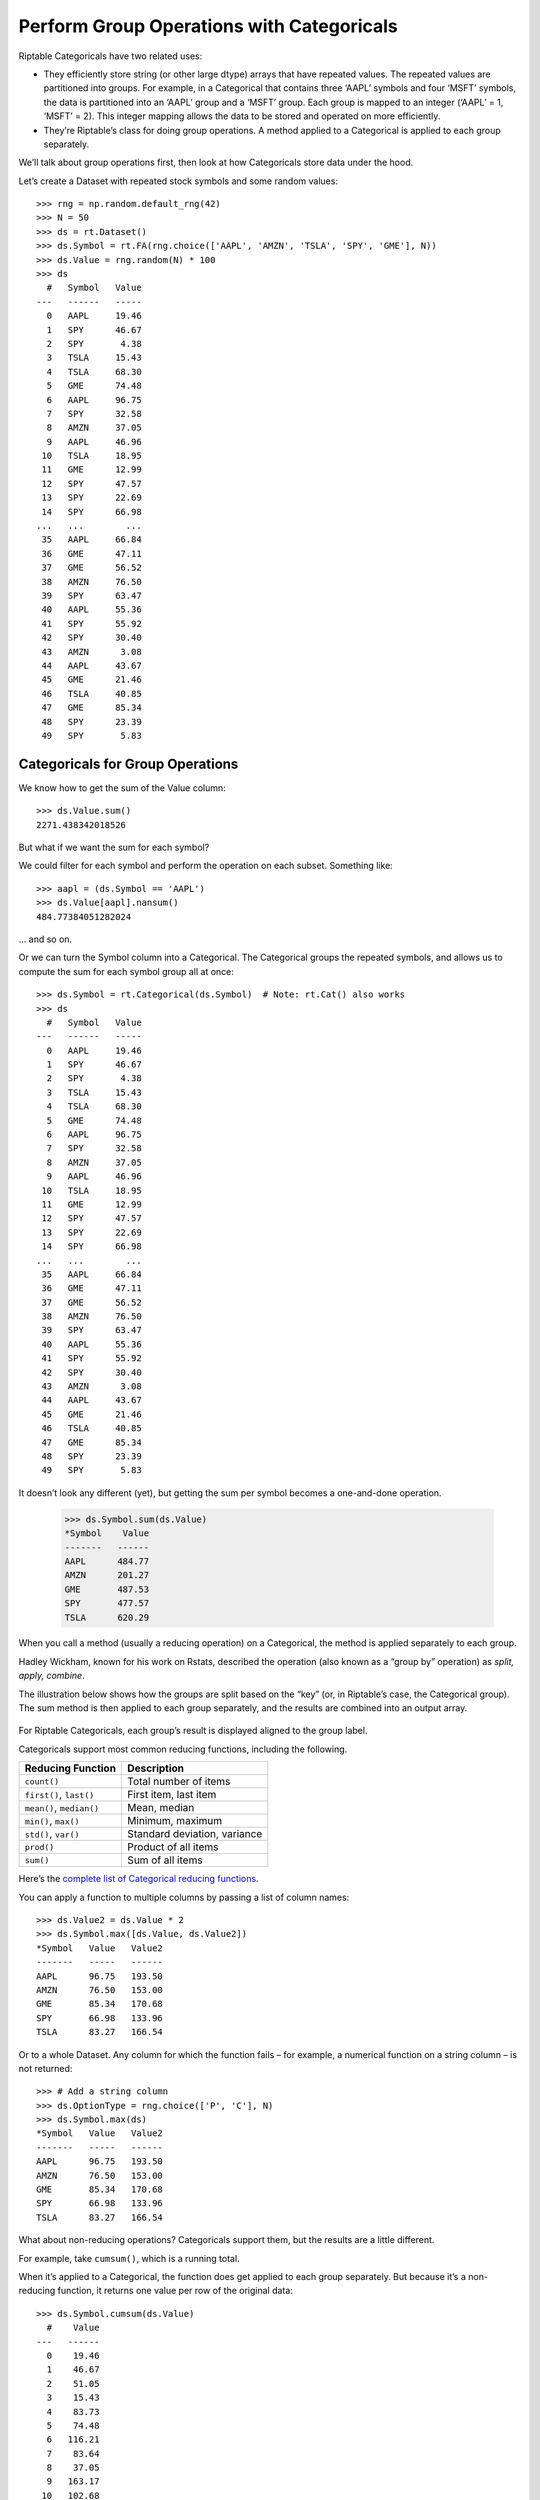 Perform Group Operations with Categoricals
==========================================

Riptable Categoricals have two related uses:

-  They efficiently store string (or other large dtype) arrays that have
   repeated values. The repeated values are partitioned into groups. For
   example, in a Categorical that contains three ‘AAPL’ symbols and four
   ‘MSFT’ symbols, the data is partitioned into an ‘AAPL’ group and a
   ‘MSFT’ group. Each group is mapped to an integer (‘AAPL’ = 1, ‘MSFT’
   = 2). This integer mapping allows the data to be stored and operated
   on more efficiently.
-  They’re Riptable’s class for doing group operations. A method applied
   to a Categorical is applied to each group separately.

We’ll talk about group operations first, then look at how Categoricals
store data under the hood.

Let’s create a Dataset with repeated stock symbols and some random
values::

    >>> rng = np.random.default_rng(42)
    >>> N = 50
    >>> ds = rt.Dataset()
    >>> ds.Symbol = rt.FA(rng.choice(['AAPL', 'AMZN', 'TSLA', 'SPY', 'GME'], N))
    >>> ds.Value = rng.random(N) * 100
    >>> ds
      #   Symbol   Value
    ---   ------   -----
      0   AAPL     19.46
      1   SPY      46.67
      2   SPY       4.38
      3   TSLA     15.43
      4   TSLA     68.30
      5   GME      74.48
      6   AAPL     96.75
      7   SPY      32.58
      8   AMZN     37.05
      9   AAPL     46.96
     10   TSLA     18.95
     11   GME      12.99
     12   SPY      47.57
     13   SPY      22.69
     14   SPY      66.98
    ...   ...        ...
     35   AAPL     66.84
     36   GME      47.11
     37   GME      56.52
     38   AMZN     76.50
     39   SPY      63.47
     40   AAPL     55.36
     41   SPY      55.92
     42   SPY      30.40
     43   AMZN      3.08
     44   AAPL     43.67
     45   GME      21.46
     46   TSLA     40.85
     47   GME      85.34
     48   SPY      23.39
     49   SPY       5.83

Categoricals for Group Operations
---------------------------------

We know how to get the sum of the Value column::

    >>> ds.Value.sum()
    2271.438342018526

But what if we want the sum for each symbol?

We could filter for each symbol and perform the operation on each
subset. Something like::

    >>> aapl = (ds.Symbol == 'AAPL')
    >>> ds.Value[aapl].nansum()
    484.77384051282024

… and so on.

Or we can turn the Symbol column into a Categorical. The Categorical
groups the repeated symbols, and allows us to compute the sum for each
symbol group all at once::

    >>> ds.Symbol = rt.Categorical(ds.Symbol)  # Note: rt.Cat() also works
    >>> ds
      #   Symbol   Value
    ---   ------   -----
      0   AAPL     19.46
      1   SPY      46.67
      2   SPY       4.38
      3   TSLA     15.43
      4   TSLA     68.30
      5   GME      74.48
      6   AAPL     96.75
      7   SPY      32.58
      8   AMZN     37.05
      9   AAPL     46.96
     10   TSLA     18.95
     11   GME      12.99
     12   SPY      47.57
     13   SPY      22.69
     14   SPY      66.98
    ...   ...        ...
     35   AAPL     66.84
     36   GME      47.11
     37   GME      56.52
     38   AMZN     76.50
     39   SPY      63.47
     40   AAPL     55.36
     41   SPY      55.92
     42   SPY      30.40
     43   AMZN      3.08
     44   AAPL     43.67
     45   GME      21.46
     46   TSLA     40.85
     47   GME      85.34
     48   SPY      23.39
     49   SPY       5.83

It doesn’t look any different (yet), but getting the sum per symbol
becomes a one-and-done operation.

    >>> ds.Symbol.sum(ds.Value)
    *Symbol    Value
    -------   ------
    AAPL      484.77
    AMZN      201.27
    GME       487.53
    SPY       477.57
    TSLA      620.29

When you call a method (usually a reducing operation) on a Categorical,
the method is applied separately to each group.

Hadley Wickham, known for his work on Rstats, described the operation
(also known as a “group by” operation) as *split, apply, combine*.

The illustration below shows how the groups are split based on the “key”
(or, in Riptable’s case, the Categorical group). The sum method is then
applied to each group separately, and the results are combined into an
output array.

.. figure:: split-apply-combine-gray.svg
   :alt: The split-apply-combine operation

For Riptable Categoricals, each group’s result is displayed aligned to
the group label.

Categoricals support most common reducing functions, including the
following.

======================== ============================
**Reducing Function**    **Description**
======================== ============================
``count()``              Total number of items
``first()``, ``last()``  First item, last item
``mean()``, ``median()`` Mean, median
``min()``, ``max()``     Minimum, maximum
``std()``, ``var()``     Standard deviation, variance
``prod()``               Product of all items
``sum()``                Sum of all items
======================== ============================

Here’s the `complete list of Categorical reducing
functions <tutorial_cat_reduce.rst>`__.

You can apply a function to multiple columns by passing a list of column
names::

    >>> ds.Value2 = ds.Value * 2
    >>> ds.Symbol.max([ds.Value, ds.Value2])
    *Symbol   Value   Value2
    -------   -----   ------
    AAPL      96.75   193.50
    AMZN      76.50   153.00
    GME       85.34   170.68
    SPY       66.98   133.96
    TSLA      83.27   166.54

Or to a whole Dataset. Any column for which the function fails – for
example, a numerical function on a string column – is not returned::

    >>> # Add a string column
    >>> ds.OptionType = rng.choice(['P', 'C'], N)
    >>> ds.Symbol.max(ds)
    *Symbol   Value   Value2
    -------   -----   ------
    AAPL      96.75   193.50
    AMZN      76.50   153.00
    GME       85.34   170.68
    SPY       66.98   133.96
    TSLA      83.27   166.54

What about non-reducing operations? Categoricals support them, but the
results are a little different.

For example, take ``cumsum()``, which is a running total.

When it’s applied to a Categorical, the function does get applied to
each group separately. But because it’s a non-reducing function, it
returns one value per row of the original data::

    >>> ds.Symbol.cumsum(ds.Value)
      #    Value
    ---   ------
      0    19.46
      1    46.67
      2    51.05
      3    15.43
      4    83.73
      5    74.48
      6   116.21
      7    83.64
      8    37.05
      9   163.17
     10   102.68
     11    87.47
     12   131.21
     13   153.90
     14   220.88
    ...      ...
     35   385.74
     36   324.21
     37   380.73
     38   198.19
     39   362.03
     40   441.10
     41   417.95
     42   448.35
     43   201.27
     44   484.77
     45   402.19
     46   620.29
     47   487.53
     48   471.74
     49   477.57

The result is a Dataset with a column of results that’s aligned to the
original data. If you like, you can add the results to the Dataset::

    >>> ds.CumValue = ds.Symbol.cumsum(ds.Value)
    >>> # Sort to make the cumulative sum more clear, then display only the relevant columns.
    >>> ds.sort_copy(['Symbol', 'CumValue']).col_filter(['Symbol', 'Value', 'CumValue'])
      #   Symbol   Value   CumValue
    ---   ------   -----   --------
      0   AAPL     19.46      19.46
      1   AAPL     96.75     116.21
      2   AAPL     46.96     163.17
      3   AAPL     70.03     233.20
      4   AAPL     28.83     262.03
      5   AAPL     56.87     318.90
      6   AAPL     66.84     385.74
      7   AAPL     55.36     441.10
      8   AAPL     43.67     484.77
      9   AMZN     37.05      37.05
     10   AMZN     38.75      75.79
     11   AMZN     45.89     121.69
     12   AMZN     76.50     198.19
     13   AMZN      3.08     201.27
     14   GME      74.48      74.48
    ...   ...        ...        ...
     35   SPY      30.40     448.35
     36   SPY      23.39     471.74
     37   SPY       5.83     477.57
     38   TSLA     15.43      15.43
     39   TSLA     68.30      83.73
     40   TSLA     18.95     102.68
     41   TSLA     83.27     185.95
     42   TSLA     83.23     269.17
     43   TSLA     80.48     349.65
     44   TSLA      0.74     350.39
     45   TSLA     66.49     416.87
     46   TSLA     70.52     487.39
     47   TSLA     78.07     565.46
     48   TSLA     13.98     579.44
     49   TSLA     40.85     620.29

A commonly used non-reducing function is ``shift()``. You can use it to
compare values with shifted versions of themselves – for example,
today’s price compared to yesterday’s price, the volume compared to the
volume an hour ago, etc.

Where a category has no previous value to shift forward, the missing
value is filled with ``nan``::

    >>> ds.PrevValue = ds.Symbol.shift(ds.Value)
    >>> ds.col_filter(['Symbol', 'Value', 'PrevValue'])
      #   Symbol   Value   PrevValue
    ---   ------   -----   ---------
      0   AAPL     19.46         nan
      1   SPY      46.67         nan
      2   SPY       4.38       46.67
      3   TSLA     15.43         nan
      4   TSLA     68.30       15.43
      5   GME      74.48         nan
      6   AAPL     96.75       19.46
      7   SPY      32.58        4.38
      8   AMZN     37.05         nan
      9   AAPL     46.96       96.75
     10   TSLA     18.95       68.30
     11   GME      12.99       74.48
     12   SPY      47.57       32.58
     13   SPY      22.69       47.57
     14   SPY      66.98       22.69
    ...   ...        ...         ...
     35   AAPL     66.84       56.87
     36   GME      47.11       11.45
     37   GME      56.52       47.11
     38   AMZN     76.50       45.89
     39   SPY      63.47       19.99
     40   AAPL     55.36       66.84
     41   SPY      55.92       63.47
     42   SPY      30.40       55.92
     43   AMZN      3.08       76.50
     44   AAPL     43.67       55.36
     45   GME      21.46       56.52
     46   TSLA     40.85       13.98
     47   GME      85.34       21.46
     48   SPY      23.39       30.40
     49   SPY       5.83       23.39

Other non-reducing fuctions include ``rolling_sum()``,
``rolling_mean()`` and their nan-versions ``rolling_nansum()`` and
``rolling_nanmean()``, and ``cumsum()`` and ``cumprod()``.

Other functions not listed here can also be applied to Categoricals,
including lambda functions and other user-defined functions, with the
help of ``apply()`` functions. We’ll see how those work below.

Notice that if we try to add the result of a *reducing* operation to a
Dataset, Riptable complains that the result isn’t the right length::

    >>> try:
    ...     ds.Mean = ds.Symbol.mean(ds.Value)
    ... except TypeError as e:
    ...     print("TypeError:", e)
    TypeError: ('Row mismatch in Dataset._check_addtype.  Tried to add Dataset of different lengths', 50, 5)

You can expand the result of a reducing function so that it’s aligned
with the original data by passing ``transform=True`` to the function::

    >>> ds.MaxValue = ds.Symbol.max(ds.Value, transform=True)
    >>> ds.sort_copy(['Symbol', 'Value']).col_filter(['Symbol', 'Value', 'MaxValue'])
      #   Symbol   Value   MaxValue
    ---   ------   -----   --------
      0   AAPL     19.46      96.75
      1   AAPL     28.83      96.75
      2   AAPL     43.67      96.75
      3   AAPL     46.96      96.75
      4   AAPL     55.36      96.75
      5   AAPL     56.87      96.75
      6   AAPL     66.84      96.75
      7   AAPL     70.03      96.75
      8   AAPL     96.75      96.75
      9   AMZN      3.08      76.50
     10   AMZN     37.05      76.50
     11   AMZN     38.75      76.50
     12   AMZN     45.89      76.50
     13   AMZN     76.50      76.50
     14   GME      11.45      85.34
    ...   ...        ...        ...
     35   SPY      55.92      66.98
     36   SPY      63.47      66.98
     37   SPY      66.98      66.98
     38   TSLA      0.74      83.27
     39   TSLA     13.98      83.27
     40   TSLA     15.43      83.27
     41   TSLA     18.95      83.27
     42   TSLA     40.85      83.27
     43   TSLA     66.49      83.27
     44   TSLA     68.30      83.27
     45   TSLA     70.52      83.27
     46   TSLA     78.07      83.27
     47   TSLA     80.48      83.27
     48   TSLA     83.23      83.27
     49   TSLA     83.27      83.27

The max value per symbol is repeated for every instance of the symbol.

Note the syntax for adding two columns of results to the Dataset::

    >>> ds[['MeanValue', 'MeanMaxValue']] = ds.Symbol.mean([ds.Value, ds.MaxValue],
    ...                                                    transform=True)[['Value', 'MaxValue']]
    >>> ds.col_filter(['Symbol', 'Value', 'MeanValue', 'MaxValue', 
    ...                'MeanMaxValue']).sort_copy('Symbol').head(25)
     #   Symbol   Value   MeanValue   MaxValue   MeanMaxValue
    --   ------   -----   ---------   --------   ------------
     0   AAPL     19.46       53.86      96.75          96.75
     1   AAPL     96.75       53.86      96.75          96.75
     2   AAPL     46.96       53.86      96.75          96.75
     3   AAPL     70.03       53.86      96.75          96.75
     4   AAPL     28.83       53.86      96.75          96.75
     5   AAPL     56.87       53.86      96.75          96.75
     6   AAPL     66.84       53.86      96.75          96.75
     7   AAPL     55.36       53.86      96.75          96.75
     8   AAPL     43.67       53.86      96.75          96.75
     9   AMZN     37.05       40.25      76.50          76.50
    10   AMZN     38.75       40.25      76.50          76.50
    11   AMZN     45.89       40.25      76.50          76.50
    12   AMZN     76.50       40.25      76.50          76.50
    13   AMZN      3.08       40.25      76.50          76.50
    14   GME      74.48       48.75      85.34          85.34
    15   GME      12.99       48.75      85.34          85.34
    16   GME      31.24       48.75      85.34          85.34
    17   GME      68.25       48.75      85.34          85.34
    18   GME      78.69       48.75      85.34          85.34
    19   GME      11.45       48.75      85.34          85.34
    20   GME      47.11       48.75      85.34          85.34
    21   GME      56.52       48.75      85.34          85.34
    22   GME      21.46       48.75      85.34          85.34
    23   GME      85.34       48.75      85.34          85.34
    24   SPY      46.67       34.11      66.98          66.98

Categoricals for Storing Strings
--------------------------------

To get a better sense of how Categoricals store data, let’s look at one
under the hood::

    >>> ds.Symbol
    Categorical([AAPL, SPY, SPY, TSLA, TSLA, ..., GME, TSLA, GME, SPY, SPY]) Length: 50
      FastArray([1, 4, 4, 5, 5, ..., 3, 5, 3, 4, 4], dtype=int8) Base Index: 1
      FastArray([b'AAPL', b'AMZN', b'GME', b'SPY', b'TSLA'], dtype='|S4') Unique count: 5

The first line shows the 50 symbols (elided with ‘…’). We can access the
entire array with ``as_string_array``::

    >>> ds.Symbol.as_string_array
    FastArray([b'AAPL', b'SPY', b'SPY', b'TSLA', b'TSLA', b'GME', b'AAPL',
               b'SPY', b'AMZN', b'AAPL', b'TSLA', b'GME', b'SPY', b'SPY',
               b'SPY', b'SPY', b'TSLA', b'AAPL', b'GME', b'TSLA', b'TSLA',
               b'AMZN', b'AAPL', b'GME', b'SPY', b'SPY', b'TSLA', b'GME',
               b'TSLA', b'TSLA', b'TSLA', b'AMZN', b'AAPL', b'TSLA', b'GME',
               b'AAPL', b'GME', b'GME', b'AMZN', b'SPY', b'AAPL', b'SPY',
               b'SPY', b'AMZN', b'AAPL', b'GME', b'TSLA', b'GME', b'SPY',
               b'SPY'], dtype='|S8')

The second line is a FastArray of integers. We can access the full
FastArray with ``_fa``::

    >>> ds.Symbol._fa
    FastArray([1, 4, 4, 5, 5, 3, 1, 4, 2, 1, 5, 3, 4, 4, 4, 4, 5, 1, 3, 5, 5,
               2, 1, 3, 4, 4, 5, 3, 5, 5, 5, 2, 1, 5, 3, 1, 3, 3, 2, 4, 1, 4,
               4, 2, 1, 3, 5, 3, 4, 4], dtype=int8)

In a Categorical, each unique category is mapped to an integer.

The list of unique categories is shown in the third line. It’s the same
thing we get if we do::

    >>> ds.Symbol.unique()
    FastArray([b'AAPL', b'AMZN', b'GME', b'SPY', b'TSLA'], dtype='|S4')

We can also access the list of unique categories with
``category_array``::

    >>> ds.Symbol.category_array
    FastArray([b'AAPL', b'AMZN', b'GME', b'SPY', b'TSLA'], dtype='|S4')

We can get a better picture of the mapping by putting the integer
FastArray into the Dataset::

    >>> ds.Mapping = ds.Symbol._fa
    >>> ds.col_filter(['Symbol', 'Mapping'])
      #   Symbol   Mapping
    ---   ------   -------
      0   AAPL           1
      1   SPY            4
      2   SPY            4
      3   TSLA           5
      4   TSLA           5
      5   GME            3
      6   AAPL           1
      7   SPY            4
      8   AMZN           2
      9   AAPL           1
     10   TSLA           5
     11   GME            3
     12   SPY            4
     13   SPY            4
     14   SPY            4
    ...   ...          ...
     35   AAPL           1
     36   GME            3
     37   GME            3
     38   AMZN           2
     39   SPY            4
     40   AAPL           1
     41   SPY            4
     42   SPY            4
     43   AMZN           2
     44   AAPL           1
     45   GME            3
     46   TSLA           5
     47   GME            3
     48   SPY            4
     49   SPY            4

It’s easier to see now that ‘AAPL’ is mapped to 1, ‘AMZN’ is mapped to
2, ‘GME’ is mapped to 3, etc.

Because it’s much more efficient to pass around integers than it is to
pass around strings, it’s common for string data with repeated values to
be stored using integer mapping.

If you have data stored this way, you can create a Categorical using the
integer array and the array of unique categories::

    >>> c = rt.Categorical([1, 3, 2, 2, 1, 3, 3, 1], categories=['a','b','c'])
    >>> c
    Categorical([a, c, b, b, a, c, c, a]) Length: 8
      FastArray([1, 3, 2, 2, 1, 3, 3, 1]) Base Index: 1
      FastArray([b'a', b'b', b'c'], dtype='|S1') Unique count: 3

Notice that in this Categorical and the one we created above, the base
index is 1, not 0. This brings us to an important note about
Categoricals: By default, the base index is 1; 0 is reserved for the
‘Filtered’ category::

    >>> c1 = rt.Categorical([0, 2, 1, 1, 0, 2, 2, 0], categories=['a','b','c'])
    >>> c1
    Categorical([Filtered, b, a, a, Filtered, b, b, Filtered]) Length: 8
      FastArray([0, 2, 1, 1, 0, 2, 2, 0]) Base Index: 1
      FastArray([b'a', b'b', b'c'], dtype='|S1') Unique count: 3

The Filtered category is the result of filtering at the time of
Categorical creation. One way to create a Categorical with a Filtered
category is to simply map a category to a 0. In this case, the ‘c’
category is mapped to 0.

When a category is Filtered, its rows are omitted from *all*
calculations on the Categorical::

    >>> c1.count()
    *key_0   Count
    ------   -----
    a            2
    b            3
    c            0

Another way to create a Filtered category at the time of Categorical
creation is to explicitly use a filter.

To show this, we’ll create a Dataset with symbols that are associated
with various exchanges::

    >>> N = 50
    >>> symbol_exchange = rt.Dataset()
    >>> symbol_exchange.Symbol = rt.FA(rng.choice(['A', 'B'], N))
    >>> symbol_exchange.Exchange = rt.FA(rng.choice(['X', 'Y', 'Z'], N))
    >>> symbol_exchange
      #   Symbol   Exchange
    ---   ------   --------
      0   A        X
      1   B        Y
      2   A        X
      3   B        X
      4   A        Y
      5   A        X
      6   B        Z
      7   B        X
      8   A        X
      9   B        Y
     10   A        Z
     11   B        X
     12   B        X
     13   A        Z
     14   B        Z
    ...   ...      ...
     35   B        Z
     36   B        X
     37   A        Y
     38   A        Y
     39   B        Y
     40   A        Z
     41   B        X
     42   A        Z
     43   B        X
     44   B        Y
     45   A        Y
     46   B        Z
     47   A        Y
     48   B        X
     49   A        X

Now we’ll create a Categorical that keeps only the symbols associated to
the ‘X’ exchange::

    >>> exchangeXFilter = symbol_exchange.Exchange == 'X'
    >>> # Group by symbol using only trades on exchange X
    >>> exchangeFilteredSymbolCat = rt.Cat(symbol_exchange.Symbol, filter=exchangeXFilter)
    >>> exchangeFilteredSymbolCat
    Categorical([A, Filtered, A, B, Filtered, ..., Filtered, Filtered, Filtered, B, A]) Length: 50
      FastArray([1, 0, 1, 2, 0, ..., 0, 0, 0, 2, 1], dtype=int8) Base Index: 1
      FastArray([b'A', b'B'], dtype='|S1') Unique count: 2

Now, a group operation applied to the Categorical omits the filtered
categories::

    >>> exchangeFilteredSymbolCat.count()
    *Symbol   Count
    -------   -----
    A             9
    B            10

To check::

    >>> aX = (symbol_exchange.Symbol == 'A') & (symbol_exchange.Exchange == 'X')
    >>> bX = (symbol_exchange.Symbol == 'B') & (symbol_exchange.Exchange == 'X')
    >>> print('aX sum: %i, bX sum: %i' %(aX.sum(), bX.sum()))
    aX sum: 9, bX sum: 10

It’s also possible to filter a category for only a certain operation –
we cover that below in `Perform Per-Group Operations on a Subset of
Data <#cat-subset>`__.

A Useful Way to Instantiate a Categorical
~~~~~~~~~~~~~~~~~~~~~~~~~~~~~~~~~~~~~~~~~

It can sometimes be useful to instantiate a Categorical with only one
category, then fill it in as needed.

For example, let’s say we have a Dataset with a column that has a lot of
categories, and we want to create a new Categorical column that keeps
two of those categories, properly aligned with the rest of the data in
the Dataset, and lumps the other categories into a category called
‘Other.’

Our Dataset, with a column of many categories::

    >>> ds_buildcat = rt.Dataset({'big_cat': rng.choice(['A', 'B', 'C', 'D', 'E', 'F', 'G', 'H', 'I', 'J'], N)})
    >>> ds_buildcat
      #   big_cat
    ---   -------
      0   D      
      1   I      
      2   A      
      3   I      
      4   F      
      5   B      
      6   D      
      7   F      
      8   D      
      9   B      
     10   G      
     11   G      
     12   B      
     13   C      
     14   C      
    ...   ...    
     35   I      
     36   J      
     37   D      
     38   C      
     39   J      
     40   G      
     41   C      
     42   G      
     43   F      
     44   J      
     45   C      
     46   J      
     47   J      
     48   B      
     49   B    

We create our ‘small’ Categorical instantiated with 3s, which fills the
column with the ‘Other’ category::

    >>> ds_buildcat.small_cat = rt.Cat(rt.full(ds_buildcat.shape[0], 3), categories=['B', 'D', 'Other']) 
    >>> ds_buildcat.small_cat
    >>> ds_buildcat
      #   big_cat   small_cat
    ---   -------   ---------
      0   D         Other    
      1   I         Other    
      2   A         Other    
      3   I         Other    
      4   F         Other    
      5   B         Other    
      6   D         Other    
      7   F         Other    
      8   D         Other    
      9   B         Other    
     10   G         Other    
     11   G         Other    
     12   B         Other    
     13   C         Other    
     14   C         Other    
    ...   ...       ...      
     35   I         Other    
     36   J         Other    
     37   D         Other    
     38   C         Other    
     39   J         Other    
     40   G         Other    
     41   C         Other    
     42   G         Other    
     43   F         Other    
     44   J         Other    
     45   C         Other    
     46   J         Other    
     47   J         Other    
     48   B         Other    
     49   B         Other  

Now we can fill in the aligned ‘B’ and ‘D’ categories::

    >>> ds_buildcat.small_cat[ds_buildcat.big_cat == 'B'] = 'B'
    >>> ds_buildcat.small_cat[ds_buildcat.big_cat == 'D'] = 'D'
    >>> ds_buildcat
      #   big_cat   small_cat
    ---   -------   ---------
      0   D         D        
      1   I         Other    
      2   A         Other    
      3   I         Other    
      4   F         Other    
      5   B         B        
      6   D         D        
      7   F         Other    
      8   D         D        
      9   B         B        
      10  G         Other    
      11  G         Other    
      12  B         B        
      13  C         Other    
      14  C         Other    
     ...  ...       ...      
      35  I         Other    
      36  J         Other    
      37  D         D        
      38  C         Other    
      39  J         Other    
      40  G         Other    
      41  C         Other    
      42  G         Other    
      43  F         Other    
      44  J         Other    
      45  C         Other    
      46  J         Other    
      47  J         Other    
      48  B         B        
      49  B         B  

Perform Per-Group Operations on a Subset of Data
------------------------------------------------

As with columns/FastArrays, you can limit operations on Categoricals to
only the records that satisfy a given condition.

With Categoricals, you do this by passing a filter keyword argument to
the function called on the Cateogical.

For example, compute the average value per symbol for values greater
than 30.0::

    >>> ds.Symbol.mean(ds.Value, filter=ds.Value > 30.0)
    *Symbol   Value
    -------   -----
    AAPL      62.35
    AMZN      49.55
    GME       63.09
    SPY       48.41
    TSLA      71.40

The data that doesn’t meet the condition is omitted from the computation
for only that operation.

If you want to check your filter before applying a function to the
filtered data, you can call ``set_valid())`` on the Categorical, which works
similarly to how the ``filter`` method works on a Dataset::

    >>> ds.Symbol.set_valid(ds.Value > 30.0)
    Categorical([Filtered, SPY, Filtered, Filtered, TSLA, ..., Filtered, TSLA, GME, Filtered, Filtered]) Length: 50
      FastArray([0, 4, 0, 0, 5, ..., 0, 5, 3, 0, 0], dtype=int8) Base Index: 1
      FastArray([b'AAPL', b'AMZN', b'GME', b'SPY', b'TSLA'], dtype='|S4') Unique count: 5

To more closely spot-check, put the filtered categories in a Dataset::

    >>> ds_test = rt.Dataset()
    >>> ds_test.SymbolTest = ds.Symbol.set_valid(ds.Value > 30.0)
    >>> ds_test.ValueTest = ds.Value
    >>> ds_test.sample()
    #   SymbolTest   ValueTest
    -   ----------   ---------
    0   TSLA             62.15
    1   Filtered         11.85
    2   Filtered         27.46
    3   GME              40.13
    4   AMZN             52.90
    5   Filtered         16.19
    6   AMZN             61.77
    7   SPY              62.31
    8   AMZN             70.44
    9   AAPL             53.34

Now we can get the minimum value of the filtered data::

    >>> ds.Symbol.set_valid(ds.Value > 30.0).min(ds.Value)
    *SymbolTest   Value
    -----------   -----
    AAPL          53.34
    AMZN          52.90
    GME           40.13
    SPY           32.91
    TSLA          37.91

Note that ``set_valid()`` on a Categorical returns a Categorical of the
same length in which everywhere the filter result is False, the category
gets set to ‘Filtered’ and the associated index value is 0. This in
contrast to filtered Datasets, where ``filter()`` returns a smaller
Dataset, reduced to only the rows where the filter result is True (where
the filter condition is met).

The advice to avoid making unnecessary copies of large amounts of data
using ``set_valid()`` also applies to Categoricals.

The advice to name your mask filters for future reuse also applies::

    >>> my_filt = (ds.Value > 30.0)
    >>> ds.Symbol.sum(ds.Value, filter=my_filt)
    *Symbol    Value
    -------   ------
    AAPL      436.48
    AMZN      198.19
    GME       441.63
    SPY       387.31
    TSLA      571.20

Multi-Key Categoricals
----------------------

Multi-key Categoricals let you create and operate on groupings based on
two categories.

An example is a symbol-month pair, which you could use to get the
average value of a stock for each month in your data::

    >>> ds_mk = rt.Dataset()
    >>> N = 100
    >>> ds_mk.Symbol = rt.FA(rng.choice(['AAPL', 'AMZN', 'MSFT'], N))
    >>> ds_mk.Value = rt.FA(rng.random(N))
    >>> ds_mk.Date = rt.Date.range('20210101', days = 100)  # Dates from January to mid-April
    >>> ds_mk.Month = ds_mk.Date.start_of_month
    >>> ds_mk

We want to group the dates by month. An easy way to do this is by using
``start_of_month``::

    >>> ds_mk.Month = ds_mk.Date.start_of_month
    >>> ds_mk
      #   Symbol   Value         Date        Month
    ---   ------   -----   ----------   ----------
      0   AMZN      0.92   2021-01-01   2021-01-01
      1   AAPL      0.02   2021-01-02   2021-01-01
      2   AAPL      0.56   2021-01-03   2021-01-01
      3   AMZN      0.63   2021-01-04   2021-01-01
      4   MSFT      0.11   2021-01-05   2021-01-01
      5   MSFT      0.14   2021-01-06   2021-01-01
      6   AAPL      0.42   2021-01-07   2021-01-01
      7   MSFT      0.97   2021-01-08   2021-01-01
      8   AAPL      0.60   2021-01-09   2021-01-01
      9   MSFT      0.93   2021-01-10   2021-01-01
     10   MSFT      0.80   2021-01-11   2021-01-01
     11   MSFT      0.47   2021-01-12   2021-01-01
     12   AAPL      0.78   2021-01-13   2021-01-01
     13   MSFT      0.02   2021-01-14   2021-01-01
     14   AAPL      0.11   2021-01-15   2021-01-01
    ...   ...        ...          ...          ...
     85   AAPL      0.48   2021-03-27   2021-03-01
     86   AMZN      0.42   2021-03-28   2021-03-01
     87   MSFT      0.23   2021-03-29   2021-03-01
     88   AAPL      0.37   2021-03-30   2021-03-01
     89   AMZN      0.37   2021-03-31   2021-03-01
     90   MSFT      0.33   2021-04-01   2021-04-01
     91   AAPL      0.38   2021-04-02   2021-04-01
     92   AAPL      0.69   2021-04-03   2021-04-01
     93   AMZN      0.30   2021-04-04   2021-04-01
     94   AMZN      0.95   2021-04-05   2021-04-01
     95   AMZN      0.92   2021-04-06   2021-04-01
     96   AAPL      0.48   2021-04-07   2021-04-01
     97   MSFT      0.33   2021-04-08   2021-04-01
     98   AMZN      0.54   2021-04-09   2021-04-01
     99   AAPL      0.85   2021-04-10   2021-04-01

Now all Dates in January are associated to 2021-01-01, all Dates in
February are associated to 2021-02-01, etc. These firsts of the month
are our month groups.

Now we create a multi-key Categorical by passing ``rt.Cat()`` the Symbol
and Month columns::

    >>> ds_mk.Symbol_Month = rt.Cat([ds_mk.Symbol, ds_mk.Month])
    >>> ds_mk.Symbol_Month
    Categorical([(AMZN, 2021-01-01), (AAPL, 2021-01-01), (AAPL, 2021-01-01), (AMZN, 2021-01-01), (MSFT, 2021-01-01), ..., (AMZN, 2021-04-01), (AAPL, 2021-04-01), (MSFT, 2021-04-01), (AMZN, 2021-04-01), (AAPL, 2021-04-01)]) Length: 100
      FastArray([ 1,  2,  2,  1,  3, ..., 12, 11, 10, 12, 11], dtype=int8) Base Index: 1
      {'Symbol': FastArray([b'AMZN', b'AAPL', b'MSFT', b'MSFT', b'AAPL', ..., b'MSFT', b'AMZN', b'MSFT', b'AAPL', b'AMZN'], dtype='|S4'), 'Month': Date(['2021-01-01', '2021-01-01', '2021-01-01', '2021-02-01', '2021-02-01', ..., '2021-03-01', '2021-03-01', '2021-04-01', '2021-04-01', '2021-04-01'])} Unique count: 12

Note: We could have skipped creating a column for the firsts of the
month by using method chaining::

    >>> ds_mk.Symbol_Month = rt.Cat([ds_mk.Symbol, 
    ...                              ds_mk.Date.start_of_month.set_name('Month')])

Applying ``set_name()`` here gives a name to the FastArray holding the
start-of-month groups.

Now we can get the average value for each symbol-month pair::

    >>> ds_mk.Symbol_Month.mean(ds_mk.Value)
    *Symbol       *Month   Value
    -------   ----------   -----
    AMZN      2021-01-01    0.63
    AAPL      2021-01-01    0.44
    MSFT      2021-01-01    0.53
    .         2021-02-01    0.31
    AAPL      2021-02-01    0.42
    AMZN      2021-02-01    0.27
    AAPL      2021-03-01    0.42
    MSFT      2021-03-01    0.58
    AMZN      2021-03-01    0.53
    MSFT      2021-04-01    0.33
    AAPL      2021-04-01    0.60
    AMZN      2021-04-01    0.67

The aggregated results are presented with the two group keys arranged
hierarchically.

All the aggregation functions supported by Categoricals can also be used
for multi-key Categoricals.

You can also filter multi-key Categoricals by calling ``filter()`` on
the Categorical, and operate on filterd data by passing the filter
keyword argument to the function you use.

Get the symbol-month pairs for values over 0.4::

    >>> ds_mk.Symbol_Month.filter(ds_mk.Value > 0.4)::
    Categorical([(AMZN, 2021-01-01), Filtered, (AAPL, 2021-01-01), (AMZN, 2021-01-01), Filtered, ..., (AMZN, 2021-04-01), (AAPL, 2021-04-01), Filtered, (AMZN, 2021-04-01), (AAPL, 2021-04-01)]) Length: 100
      FastArray([ 1,  0,  2,  1,  0, ..., 11, 10,  0, 11, 10], dtype=int8) Base Index: 1
      {'Symbol': FastArray([b'AMZN', b'AAPL', b'MSFT', b'MSFT', b'AAPL', ..., b'AAPL', b'MSFT', b'AMZN', b'AAPL', b'AMZN'], dtype='|S4'), 'Month': Date(['2021-01-01', '2021-01-01', '2021-01-01', '2021-02-01', '2021-02-01', ..., '2021-03-01', '2021-03-01', '2021-03-01', '2021-04-01', '2021-04-01'])} Unique count: 11

Sum the Values that are greater than 0.4::

    >>> ds_mk.Symbol_Month.nansum(ds_mk.Value, filter=ds_mk.Value > 0.4)
    *Symbol       *Month   Value
    -------   ----------   -----
    AMZN      2021-01-01    5.07
    AAPL      2021-01-01    4.28
    MSFT      2021-01-01    5.52
    .         2021-02-01    1.69
    AAPL      2021-02-01    4.12
    AMZN      2021-02-01    0.85
    AAPL      2021-03-01    4.67
    MSFT      2021-03-01    5.55
    AMZN      2021-03-01    2.68
    MSFT      2021-04-01    0.00
    AAPL      2021-04-01    2.02
    AMZN      2021-04-01    2.40

Later on we’ll cover another Riptable function, ``Accum2()``, that
aggregates two groups similarly but provides a more styled output.

Bucket Numeric Data for Analysis
--------------------------------

When you have a large amount of numeric data, ``cut()`` and ``qcut()``
can help you split the values into Categorical bins (a.k.a. “buckets”)
for analysis.

Use ``cut()`` for buckets based on values of your choosing. Use
``qcut()`` for buckets based on sample quantiles.

Let’s create a moderately large Dataset::

    >>> N = 1_000
    >>> ds2 = rt.Dataset()
    >>> ds2.Symbol = rt.FA(rng.choice(['AAPL', 'AMZN', 'MSFT'], N))
    >>> base_price = 100 + rt.FA(np.linspace(0, 900, N))
    >>> noise = rt.FA(rng.normal(0, 50, N))
    >>> ds2.Price = base_price + noise
    >>> ds2
      #   Symbol      Price
    ---   ------   --------
      0   AMZN        93.87
      1   AMZN       150.69
      2   AAPL       154.76
      3   MSFT       153.99
      4   AMZN       105.55
      5   AMZN        62.25
      6   MSFT        51.22
      7   AMZN       123.54
      8   AAPL       126.17
      9   AAPL       172.47
     10   AAPL       164.01
     11   MSFT       103.30
     12   AAPL        48.60
     13   AAPL        95.76
     14   AMZN       123.47
    ...   ...           ...
    985   AMZN     1,027.85
    986   AAPL       993.06
    987   AMZN       867.37
    988   AAPL       940.92
    989   AAPL     1,025.38
    990   MSFT     1,052.54
    991   AAPL     1,048.25
    992   AMZN       914.09
    993   AMZN     1,009.67
    994   AAPL     1,046.27
    995   AAPL       913.48
    996   AMZN       996.90
    997   AMZN     1,011.89
    998   MSFT       984.06
    999   MSFT       907.39

With ``cut()``, you can create equal-width buckets or choose your own
intervals.

To split values into equal-width buckets, just specify an integer number
of buckets (in this case 5)::

    >>> ds2.PriceBucket = rt.cut(ds2.Price, 5)
    >>> ds2
      #   Symbol      Price   PriceBucket      
    ---   ------   --------   -----------------
      0   AMZN        93.87   -3.011->221.182  
      1   AMZN       150.69   -3.011->221.182  
      2   AAPL       154.76   -3.011->221.182  
      3   MSFT       153.99   -3.011->221.182  
      4   AMZN       105.55   -3.011->221.182  
      5   AMZN        62.25   -3.011->221.182  
      6   MSFT        51.22   -3.011->221.182  
      7   AMZN       123.54   -3.011->221.182  
      8   AAPL       126.17   -3.011->221.182  
      9   AAPL       172.47   -3.011->221.182  
      10  AAPL       164.01   -3.011->221.182  
      11  MSFT       103.30   -3.011->221.182  
      12  AAPL        48.60   -3.011->221.182  
      13  AAPL        95.76   -3.011->221.182  
      14  AMZN       123.47   -3.011->221.182  
     ...   ...          ...   ...              
     985  AMZN     1,027.85   893.763->1117.956
     986  AAPL       993.06   893.763->1117.956
     987  AMZN       867.37   669.569->893.763 
     988  AAPL       940.92   893.763->1117.956
     989  AAPL     1,025.38   893.763->1117.956
     990  MSFT     1,052.54   893.763->1117.956
     991  AAPL     1,048.25   893.763->1117.956
     992  AMZN       914.09   893.763->1117.956
     993  AMZN     1,009.67   893.763->1117.956
     994  AAPL     1,046.27   893.763->1117.956
     995  AAPL       913.48   893.763->1117.956
     996  AMZN       996.90   893.763->1117.956
     997  AMZN     1,011.89   893.763->1117.956
     998  MSFT       984.06   893.763->1117.956
     999  MSFT       907.39   893.763->1117.956

Notice that the buckets form the groups of a Categorical::

    >>> ds2.PriceBucket
    Categorical([-3.011->221.182, -3.011->221.182, -3.011->221.182, -3.011->221.182, -3.011->221.182, ..., 893.763->1117.956, 893.763->1117.956, 893.763->1117.956, 893.763->1117.956, 893.763->1117.956]) Length: 1000
      FastArray([1, 1, 1, 1, 1, ..., 5, 5, 5, 5, 5], dtype=int8) Base Index: 1
      FastArray([b'-3.011->221.182', b'221.182->445.376', b'445.376->669.569', b'669.569->893.763', b'893.763->1117.956'], dtype='|S17') Unique count: 5

To choose your own intervals, provide the endpoints. Here, we define
bins that cover two intervals: one bin for prices from 0 to 500 (0
excluded), and one for prices from 500 to 1,000 (500 excluded)::

    >>> buckets = [0, 600, 1200]
    >>> ds2.PriceBucket2 = rt.cut(ds2.Price, buckets)
    >>> ds2
      #   Symbol      Price   PriceBucket         PriceBucket2 
    ---   ------   --------   -----------------   -------------
      0   AMZN        93.87   -3.011->221.182     0.0->600.0   
      1   AMZN       150.69   -3.011->221.182     0.0->600.0   
      2   AAPL       154.76   -3.011->221.182     0.0->600.0   
      3   MSFT       153.99   -3.011->221.182     0.0->600.0   
      4   AMZN       105.55   -3.011->221.182     0.0->600.0   
      5   AMZN        62.25   -3.011->221.182     0.0->600.0   
      6   MSFT        51.22   -3.011->221.182     0.0->600.0   
      7   AMZN       123.54   -3.011->221.182     0.0->600.0   
      8   AAPL       126.17   -3.011->221.182     0.0->600.0   
      9   AAPL       172.47   -3.011->221.182     0.0->600.0   
     10   AAPL       164.01   -3.011->221.182     0.0->600.0   
     11   MSFT       103.30   -3.011->221.182     0.0->600.0   
     12   AAPL        48.60   -3.011->221.182     0.0->600.0   
     13   AAPL        95.76   -3.011->221.182     0.0->600.0   
     14   AMZN       123.47   -3.011->221.182     0.0->600.0   
    ...   ...           ...   ...                 ...          
    985   AMZN     1,027.85   893.763->1117.956   600.0->1200.0
    986   AAPL       993.06   893.763->1117.956   600.0->1200.0
    987   AMZN       867.37   669.569->893.763    600.0->1200.0
    988   AAPL       940.92   893.763->1117.956   600.0->1200.0
    989   AAPL     1,025.38   893.763->1117.956   600.0->1200.0
    990   MSFT     1,052.54   893.763->1117.956   600.0->1200.0
    991   AAPL     1,048.25   893.763->1117.956   600.0->1200.0
    992   AMZN       914.09   893.763->1117.956   600.0->1200.0
    993   AMZN     1,009.67   893.763->1117.956   600.0->1200.0
    994   AAPL     1,046.27   893.763->1117.956   600.0->1200.0
    995   AAPL       913.48   893.763->1117.956   600.0->1200.0
    996   AMZN       996.90   893.763->1117.956   600.0->1200.0
    997   AMZN     1,011.89   893.763->1117.956   600.0->1200.0
    998   MSFT       984.06   893.763->1117.956   600.0->1200.0
    999   MSFT       907.39   893.763->1117.956   600.0->1200.0

In interval notation, the intervals look like this: (0, 600] (600, 1200]

The left side of each interval is open (meaning the left value is
excluded), and the right side is closed. To switch which side is closed,
pass ``right=False``.

Use ``qcut()`` to get buckets based on sample quantiles. Unlike
``cut()``, ``qcut()`` will usually result in buckets that are of roughly
equal size – that is, each bucket will contain around the same number of
data points.

We’ll create a Dataset with symbol groups and contracts per day::

    >>> N = 1_000
    >>> ds3 = rt.Dataset()
    >>> ds3.SymbolGroup = rt.FA(rng.choice(['spx', 'eqt_comp', 'eqt300', 'eqtrest'], N))
    >>> ds3.ContractsPerDay = rng.integers(low=0, high=5_000, size=N)
    >>> ds3.head()
     #   SymbolGroup   ContractsPerDay
    --   -----------   ---------------
     0   eqt300                  1,624
     1   spx                       851
     2   spx                     3,487
     3   eqt300                    345
     4   eqtrest                 2,584
     5   spx                     3,639
     6   spx                     4,741
     7   eqtrest                 1,440
     8   eqtrest                    39
     9   spx                     3,618
    10   eqt_comp                    7
    11   eqt300                    331
    12   spx                     4,952
    13   eqt_comp                4,312
    14   eqt_comp                3,537
    15   eqt300                  4,177
    16   eqt_comp                  376
    17   eqt_comp                  444
    18   eqt_comp                1,504
    19   eqtrest                   118

Create three labeled buckets for the volume::

    >>> label_names = ['Low', 'Medium', 'High']
    >>> ds3.Volume = rt.qcut(ds3.ContractsPerDay, 3, labels=label_names)
    >>> ds3.head()
     #   SymbolGroup   ContractsPerDay   Volume
    --   -----------   ---------------   ------
     0   eqt300                  1,624   Low   
     1   spx                       851   Low   
     2   spx                     3,487   High  
     3   eqt300                    345   Low   
     4   eqtrest                 2,584   Medium
     5   spx                     3,639   High  
     6   spx                     4,741   High  
     7   eqtrest                 1,440   Low   
     8   eqtrest                    39   Low   
     9   spx                     3,618   High  
    10   eqt_comp                    7   Low   
    11   eqt300                    331   Low   
    12   spx                     4,952   High  
    13   eqt_comp                4,312   High  
    14   eqt_comp                3,537   High  
    15   eqt300                  4,177   High  
    16   eqt_comp                  376   Low   
    17   eqt_comp                  444   Low   
    18   eqt_comp                1,504   Low   
    19   eqtrest                   118   Low  

See the total number of contracts per day for each bucket::

    >>> ds3.Volume.nansum(ds3.ContractsPerDay)
    *Volume   ContractsPerDay
    -------   ---------------
    Clipped                 0
    Low               287,043
    Medium            850,758
    High            1,392,177

Similarly to ``cut()``, ``qcut()`` can take a list of quantiles (numbers
between 0 and 1, inclusive). Here, we create quartiles::

    >>> quartiles = [0, .25, .5, .75, 1.]
    >>> ds3.VolQuartiles = rt.qcut(ds3.ContractsPerDay, quartiles)
    >>> ds3.head()
     #   SymbolGroup   ContractsPerDay   Volume   VolQuartiles   
    --   -----------   ---------------   ------   ---------------
     0   eqt300                  1,624   Low      1273.75->2601.0
     1   spx                       851   Low      0.0->1273.75   
     2   spx                     3,487   High     2601.0->3793.0 
     3   eqt300                    345   Low      0.0->1273.75   
     4   eqtrest                 2,584   Medium   1273.75->2601.0
     5   spx                     3,639   High     2601.0->3793.0 
     6   spx                     4,741   High     3793.0->4991.0 
     7   eqtrest                 1,440   Low      1273.75->2601.0
     8   eqtrest                    39   Low      0.0->1273.75   
     9   spx                     3,618   High     2601.0->3793.0 
    10   eqt_comp                    7   Low      0.0->1273.75   
    11   eqt300                    331   Low      0.0->1273.75   
    12   spx                     4,952   High     3793.0->4991.0 
    13   eqt_comp                4,312   High     3793.0->4991.0 
    14   eqt_comp                3,537   High     2601.0->3793.0 
    15   eqt300                  4,177   High     3793.0->4991.0 
    16   eqt_comp                  376   Low      0.0->1273.75   
    17   eqt_comp                  444   Low      0.0->1273.75   
    18   eqt_comp                1,504   Low      1273.75->2601.0
    19   eqtrest                   118   Low      0.0->1273.75  

Per-Group Calculations with Other Functions
-------------------------------------------

Categoricals support most common functions. For functions that aren’t
supported (for example, a function you’ve written), you can use
``apply_reduce()`` to apply a reducing function and
``apply_nonreduce()`` to apply a non-reducing function.

``apply_reduce()``
~~~~~~~~~~~~~~~~~~

The function you use with ``apply_reduce()`` can take in one or multiple
columns/FastArrays as input (as long as the function you want to use can
take multiple columns as arguments), but it must return a single value.

To illustrate, we’ll use ``apply_reduce()`` with two simple lambda
functions that each return one value. (A lambda function is an anonymous
function that consists of a single statement and gives back a return
value. When you have a function that takes a function as an argument,
using a lambda function as the argument can be simpler and clearer than
defining a function separately.)

First, we’ll create a new Dataset::

    >>> N = 50
    >>> ds = rt.Dataset()
    >>> ds.Symbol = rt.Cat(rng.choice(['AAPL', 'AMZN', 'TSLA', 'SPY', 'GME'], N))
    >>> ds.Value = rng.random(N) * 100
    >>> ds.Value2 = ds.Value * 2
    >>> ds.sample()
    #   Symbol   Value   Value2
    -   ------   -----   ------
    0   SPY      41.04    82.09
    1   TSLA     93.07   186.14
    2   AMZN      2.03     4.05
    3   AAPL     16.19    32.37
    4   AMZN      2.42     4.85
    5   TSLA     98.13   196.26
    6   SPY      98.67   197.34
    7   SPY      62.31   124.61
    8   TSLA     96.79   193.58
    9   TSLA     67.35   134.70

The first lambda function takes one column as input::

    >>> # ds.Value becomes the 'x' in our lambda function
    >>> ds.Symbol.apply_reduce(lambda x: x.min() + 2, ds.Value)
    *Symbol   Value
    -------   -----
    AAPL      11.36
    AMZN       4.03
    GME       16.65
    SPY        7.76
    TSLA       2.10

Note that because we’re operating on a Categorical, the functions
actually return one value *for each group*.

Our second lambda function takes two columns as input::

    >>> ds.Symbol.apply_reduce(lambda x, y: x.sum() * y.mean(), (ds.Value, ds.Value2))
    *Symbol       Value
    -------   ---------
    AAPL      26,904.13
    AMZN      39,400.64
    GME       26,857.53
    SPY       32,560.75
    TSLA      74,124.69

Also note that in this example, the first column listed in the tuple is
the column name shown in the output.

If you like, you can use ``transform=True`` to expand the results and
assign them to a column::

    >>> ds.MyCalc1 = ds.Symbol.apply_reduce(lambda x: x.min() + 2, ds.Value, transform=True)
    >>> ds.MyCalc2 = ds.Symbol.apply_reduce(lambda x, y: x.sum() * y.mean(), (ds.Value, ds.Value2), transform=True)
    >>> ds
      #   Symbol   Value   Value2   MyCalc1     MyCalc2
    ---   ------   -----   ------   -------   ---------
      0   AAPL     12.39    24.77     11.36   26,904.13
      1   SPY      41.04    82.09      7.76   32,560.75
      2   AMZN     55.69   111.39      4.03   39,400.64
      3   TSLA     93.07   186.14      2.10   74,124.69
      4   TSLA      3.62     7.24      2.10   74,124.69
      5   TSLA     62.15   124.29      2.10   74,124.69
      6   SPY      45.77    91.55      7.76   32,560.75
      7   AMZN      2.03     4.05      4.03   39,400.64
      8   SPY      24.95    49.91      7.76   32,560.75
      9   AMZN     11.85    23.70      4.03   39,400.64
     10   AMZN     21.68    43.36      4.03   39,400.64
     11   TSLA     27.46    54.91      2.10   74,124.69
     12   GME      40.13    80.26     16.65   26,857.53
     13   AMZN     52.90   105.81      4.03   39,400.64
     14   TSLA      0.10     0.20      2.10   74,124.69
    ...   ...        ...      ...       ...         ...
     35   TSLA     38.40    76.79      2.10   74,124.69
     36   AAPL     93.12   186.25     11.36   26,904.13
     37   SPY      14.92    29.85      7.76   32,560.75
     38   AAPL     99.71   199.41     11.36   26,904.13
     39   TSLA     37.91    75.83      2.10   74,124.69
     40   GME      64.88   129.75     16.65   26,857.53
     41   TSLA     96.79   193.58      2.10   74,124.69
     42   SPY       5.76    11.52      7.76   32,560.75
     43   TSLA     92.29   184.57      2.10   74,124.69
     44   AMZN     56.78   113.56      4.03   39,400.64
     45   AMZN     70.44   140.88      4.03   39,400.64
     46   TSLA     14.92    29.84      2.10   74,124.69
     47   AAPL     53.34   106.68     11.36   26,904.13
     48   TSLA     67.35   134.70      2.10   74,124.69
     49   TSLA     45.62    91.25      2.10   74,124.69

As expected, every instance of a category gets the same value.

``apply_nonreduce()``
~~~~~~~~~~~~~~~~~~~~~

For ``apply_nonreduce()``, our lambda function computes a new value for
every element of the original input::

    >>> ds.MyCalc3 = ds.Symbol.apply_nonreduce(lambda x: x.cumsum() + 2, ds.Value)
    >>> ds
      #   Symbol   Value   Value2   MyCalc1     MyCalc2   MyCalc3
    ---   ------   -----   ------   -------   ---------   -------
      0   AAPL     12.39    24.77     11.36   26,904.13     14.39
      1   SPY      41.04    82.09      7.76   32,560.75     43.04
      2   AMZN     55.69   111.39      4.03   39,400.64     57.69
      3   TSLA     93.07   186.14      2.10   74,124.69     95.07
      4   TSLA      3.62     7.24      2.10   74,124.69     98.69
      5   TSLA     62.15   124.29      2.10   74,124.69    160.84
      6   SPY      45.77    91.55      7.76   32,560.75     88.82
      7   AMZN      2.03     4.05      4.03   39,400.64     59.72
      8   SPY      24.95    49.91      7.76   32,560.75    113.77
      9   AMZN     11.85    23.70      4.03   39,400.64     71.57
     10   AMZN     21.68    43.36      4.03   39,400.64     93.25
     11   TSLA     27.46    54.91      2.10   74,124.69    188.30
     12   GME      40.13    80.26     16.65   26,857.53     42.13
     13   AMZN     52.90   105.81      4.03   39,400.64    146.15
     14   TSLA      0.10     0.20      2.10   74,124.69    188.40
    ...   ...        ...      ...       ...         ...       ...
     35   TSLA     38.40    76.79      2.10   74,124.69    417.18
     36   AAPL     93.12   186.25     11.36   26,904.13    133.05
     37   SPY      14.92    29.85      7.76   32,560.75    399.73
     38   AAPL     99.71   199.41     11.36   26,904.13    232.76
     39   TSLA     37.91    75.83      2.10   74,124.69    455.09
     40   GME      64.88   129.75     16.65   26,857.53    261.12
     41   TSLA     96.79   193.58      2.10   74,124.69    551.88
     42   SPY       5.76    11.52      7.76   32,560.75    405.49
     43   TSLA     92.29   184.57      2.10   74,124.69    644.17
     44   AMZN     56.78   113.56      4.03   39,400.64    437.63
     45   AMZN     70.44   140.88      4.03   39,400.64    508.07
     46   TSLA     14.92    29.84      2.10   74,124.69    659.09
     47   AAPL     53.34   106.68     11.36   26,904.13    286.10
     48   TSLA     67.35   134.70      2.10   74,124.69    726.44
     49   TSLA     45.62    91.25      2.10   74,124.69    772.06

Like ``apply_reduce()``, ``apply_nonreduce()`` can take one or multiple
columns as input::

    >>> ds.MyCalc4 = ds.Symbol.apply_nonreduce(lambda x, y: x.cumsum() + y, (ds.Value, ds.Value2))
    >>> ds
      #   Symbol   Value   Value2   MyCalc1     MyCalc2   MyCalc3   MyCalc4
    ---   ------   -----   ------   -------   ---------   -------   -------
      0   AAPL     12.39    24.77     11.36   26,904.13     14.39     37.16
      1   SPY      41.04    82.09      7.76   32,560.75     43.04    123.13
      2   AMZN     55.69   111.39      4.03   39,400.64     57.69    167.08
      3   TSLA     93.07   186.14      2.10   74,124.69     95.07    279.21
      4   TSLA      3.62     7.24      2.10   74,124.69     98.69    103.94
      5   TSLA     62.15   124.29      2.10   74,124.69    160.84    283.13
      6   SPY      45.77    91.55      7.76   32,560.75     88.82    178.36
      7   AMZN      2.03     4.05      4.03   39,400.64     59.72     61.77
      8   SPY      24.95    49.91      7.76   32,560.75    113.77    161.68
      9   AMZN     11.85    23.70      4.03   39,400.64     71.57     93.27
     10   AMZN     21.68    43.36      4.03   39,400.64     93.25    134.61
     11   TSLA     27.46    54.91      2.10   74,124.69    188.30    241.21
     12   GME      40.13    80.26     16.65   26,857.53     42.13    120.39
     13   AMZN     52.90   105.81      4.03   39,400.64    146.15    249.96
     14   TSLA      0.10     0.20      2.10   74,124.69    188.40    186.59
    ...   ...        ...      ...       ...         ...       ...       ...
     35   TSLA     38.40    76.79      2.10   74,124.69    417.18    491.97
     36   AAPL     93.12   186.25     11.36   26,904.13    133.05    317.30
     37   SPY      14.92    29.85      7.76   32,560.75    399.73    427.57
     38   AAPL     99.71   199.41     11.36   26,904.13    232.76    430.17
     39   TSLA     37.91    75.83      2.10   74,124.69    455.09    528.92
     40   GME      64.88   129.75     16.65   26,857.53    261.12    388.88
     41   TSLA     96.79   193.58      2.10   74,124.69    551.88    743.46
     42   SPY       5.76    11.52      7.76   32,560.75    405.49    415.01
     43   TSLA     92.29   184.57      2.10   74,124.69    644.17    826.74
     44   AMZN     56.78   113.56      4.03   39,400.64    437.63    549.19
     45   AMZN     70.44   140.88      4.03   39,400.64    508.07    646.95
     46   TSLA     14.92    29.84      2.10   74,124.69    659.09    686.92
     47   AAPL     53.34   106.68     11.36   26,904.13    286.10    390.78
     48   TSLA     67.35   134.70      2.10   74,124.69    726.44    859.14
     49   TSLA     45.62    91.25      2.10   74,124.69    772.06    861.31

``apply()``
~~~~~~~~~~~

If you want your custom function to return multiple aggregations – for
example, you want to return both the mean value of a column and the
minimum value of a column – use ``apply()``.

Warning: Because ``apply()`` isn’t a vectorized operation, it can be
slow and use a lot of memory if you’re using it on large amounts of
data. Try to avoid it if you can.

To be used with ``apply()``, your function must be able to take in a
Dataset. It can return a Dataset, a single array, or a dictionary of
column names and values.

Here’s a function that performs two reducing operations and returns a
Dataset::

    >>> def my_apply_func(ds):
    ...     new_ds = rt.Dataset({
    ...     'Mean_Value': ds.Value.mean(),
    ...     'Min_Value': ds.Value.min()
    ... })
    ...     return new_ds 

Again, because we’re calling ``apply()`` on a Categorical, the function
is applied separately to each group::

    >>> ds.Symbol.apply(my_apply_func, ds)
    *Symbol   Mean_Value   Min_Value
    -------   ----------   ---------
    AAPL           47.35        9.36
    AMZN           38.93        2.03
    GME            51.82       14.65
    SPY            40.35        5.76
    TSLA           48.13        0.10

Our second function performs two non-reducing operations::

    >>> def my_apply_func2(ds):
    ...     new_ds = rt.Dataset({
    ...         'Val1': ds.Value * 3,
    ...         'Val2': ds.Value * 4
    ...     })
    ...     return new_ds
    >>> ds.Symbol.apply(my_apply_func2, ds)
    *gb_key_0     Val1     Val2
    ---------   ------   ------
    AAPL         37.16    49.54
    SPY         123.13   164.18
    AMZN        167.08   222.77
    TSLA        279.21   372.28
    TSLA         10.87    14.49
    TSLA        186.44   248.58
    SPY         137.32   183.09
    AMZN          6.08     8.10
    SPY          74.86    99.82
    AMZN         35.55    47.39
    AMZN         65.04    86.72
    TSLA         82.37   109.83
    GME         120.39   160.52
    AMZN        158.71   211.62
    TSLA          0.30     0.40
    ...            ...      ...
    TSLA        115.19   153.58
    AAPL        279.37   372.50
    SPY          44.77    59.69
    AAPL        299.12   398.83
    TSLA        113.74   151.65
    GME         194.63   259.51
    TSLA        290.37   387.16
    SPY          17.28    23.04
    TSLA        276.86   369.15
    AMZN        170.34   227.12
    AMZN        211.32   281.76
    TSLA         44.76    59.67
    AAPL        160.02   213.35
    TSLA        202.05   269.41
    TSLA        136.87   182.50

Because the operations in this function are non-reducing operations, the
resulting Dataset is expanded.

In the next section, `Accums <tutorial_accums.rst>`__, we look at
another way to do multi-key groupings with fancier output.

--------------

Questions or comments about this guide? Email
RiptableDocumentation@sig.com.
